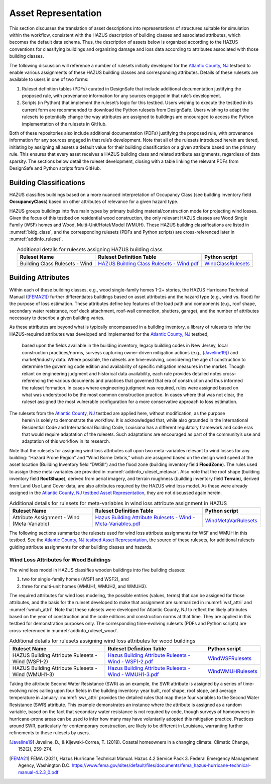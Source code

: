 .. _lbl-testbed_LC_asset_representation:

********************
Asset Representation
********************

This section discusses the translation of asset descriptions into representations 
of structures suitable for simulation within the workflow, consistent with 
the HAZUS description of building classes and associated attributes, which becomes 
the default data schema. Thus, the description of assets below is organized according 
to the HAZUS conventions for classifying buildings and organizing damage and loss data 
according to attributes associated with those building classes.

The following discussion will reference a number of rulesets initially developed for the 
`Atlantic County, NJ <https://nheri-simcenter.github.io/R2D-Documentation/common/testbeds/atlantic_city/index.html>`_ 
testbed to enable various assignments of these HAZUS building classes 
and corresponding attributes. Details of these rulesets are available to users in one of two forms: 

1. Ruleset definition tables (PDFs) curated in DesignSafe that include additional documentation justifying the proposed rule, with provenance information for any sources engaged in that rule’s development.
2. Scripts (in Python) that implement the ruleset’s logic for this testbed. Users wishing to execute the testbed in its current form are recommended to download the Python rulesets from DesignSafe. Users wishing to adapt the rulesets to potentially change the way attributes are assigned to buildings are encouraged to access the Python implementation of the rulesets in GitHub.

Both of these repositories also include additional documentation (PDFs) justifying the proposed rule, 
with provenance information for any sources engaged in that rule’s development. 
Note that all of the rulesets introduced herein are tiered, initiating by assigning all assets a 
default value for their building classification or a given attribute based on the primary rule. 
This ensures that every asset receives a HAZUS building class and related attribute assignments, 
regardless of data sparsity. The sections below detail the ruleset development, 
closing with a table linking the relevant PDFs from DesignSafe and Python scripts from GitHub.

.. _lbl-testbed_LC_asset_representation_building_classification:

Building Classifications
==========================

HAZUS classifies buildings based on a more nuanced interpretation of Occupancy Class 
(see building inventory field **OccupancyClass**) based on other attributes of relevance 
for a given hazard type.

HAZUS groups buildings into five main types by primary building material/construction 
mode for projecting wind losses. Given the focus of this testbed on residential wood 
construction, the only relevant HAZUS classes are Wood Single Family (WSF) homes 
and Wood, Multi-Unit/Hotel/Model (WMUH). These HAZUS building classifications are listed in 
:numref:`bldg_class`, and the corresponding rulesets (PDFs and Python scripts) are cross-referenced 
later in :numref:`addinfo_ruleset`.

.. csv-table:: HAZUS building classification for wind loss assessment.
   :name: bldg_class
   :file: table/bldg_class_new.csv
   :header-rows: 1
   :align: center

.. list-table:: Additional details for rulesets assigning HAZUS building class
   :name: addinfo_ruleset
   :header-rows: 1
   :align: center

   * - Ruleset Name
     - Ruleset Definition Table
     - Python script
   * - Building Class Rulesets - Wind
     - `HAZUS Building Class Rulesets - Wind.pdf <https://www.designsafe-ci.org/data/browser/public/designsafe.storage.published//PRJ-3207v4/03.%20Input:%20DL%20-%20Rulesets%20for%20Asset%20Representation>`_
     - `WindClassRulesets <https://github.com/NHERI-SimCenter/AssetRepresentationRulesets/blob/main/rulesets/LA/scripts/WindClassRulesets.py>`_

Building Attributes
======================

Within each of these building classes, e.g., wood single-family homes 1-2+ stories, the HAZUS Hurricane 
Technical Manual ([FEMA21]_) further differentiates buildings based on asset attributes and the hazard type 
(e.g., wind vs. flood) for the purpose of loss estimation. These attributes define key features of the 
load path and components (e.g., roof shape, secondary water resistance, roof deck attachment, roof-wall 
connection, shutters, garage), and the number of attributes necessary to describe a given building varies. 

As these attributes are beyond what is typically encompassed in a building inventory, a library of rulesets 
to infer the HAZUS-required attributes was developed and implemented for the `Atlantic County, NJ <https://nheri-simcenter.github.io/R2D-Documentation/common/testbeds/atlantic_city/index.html>`_ testbed, 
 based upon the fields available in the building inventory, legacy building codes in New Jersey, local 
 construction practices/norms, surveys capturing owner-driven mitigation actions (e.g., [Javeline19]_) 
 and market/industry data. Where possible, the rulesets are time-evolving, considering the age of 
 construction to determine the governing code edition and availability of specific mitigation measures 
 in the market. Though reliant on engineering judgment and historical data availability, each rule provides 
 detailed notes cross-referencing the various documents and practices that governed that era of construction 
 and thus informed the ruleset formation. In cases where engineering judgment was required, rules were assigned 
 based on what was understood to be the most common construction practice. In cases where that was not clear, 
 the ruleset assigned the most vulnerable configuration for a more conservative approach to loss estimation. 
The rulesets from the `Atlantic County, NJ <https://nheri-simcenter.github.io/R2D-Documentation/common/testbeds/atlantic_city/index.html>`_ testbed are applied here, without modification, as the purpose 
 herein is solely to demonstrate the workflow. It is acknowledged that, while also grounded in the 
 International Residential Code and International Building Code, Louisiana has a different regulatory 
 framework and code eras that would require adaptation of the rulesets. Such adaptations are encouraged 
 as part of the community’s use and adaptation of this workflow in its research.

.. csv-table:: Building attributes for wind loss assessment for WSF and WMUH.
   :name: wind_bldg_attri
   :file: table/wind_bldg_attri.csv
   :header-rows: 1
   :align: center
   :widths: 15, 65, 20

Note that the rulesets for assigning wind loss attributes call upon two meta-variables relevant to wind losses 
for any building: “Hazard Prone Region” and “Wind Borne Debris,” which are assigned based on the design wind 
speed at the asset location (Building Inventory field “DWSII”) and the flood zone (building inventory field 
**FloodZone**). The rules used to assign these meta-variables are provided in 
:numref:`addinfo_ruleset_metavar`. Also note that the roof shape (building inventory field **RoofShape**), 
derived from aerial imagery, and terrain roughness (building inventory field **Terrain**), derived from 
Land Use Land Cover data, are also attributes required by the HAZUS wind loss model. As these were already 
assigned in the `Atlantic County, NJ testbed Asset Representation <https://nheri-simcenter.github.io/R2D-Documentation/common/testbeds/atlantic_city/asset_representation.html>`_, they are not discussed again herein.

.. list-table:: Additional details for rulesets for meta-variables in wind loss attribute assignment in HAZUS
   :name: addinfo_ruleset_metavar
   :header-rows: 1
   :align: center

   * - Ruleset Name
     - Ruleset Definition Table
     - Python script
   * - Attribute Assignment - Wind (Meta-Variable)
     - `Hazus Building Attribute Rulesets - Wind - Meta-Variables.pdf <https://www.designsafe-ci.org/data/browser/public/designsafe.storage.published//PRJ-3207v4/03.%20Input:%20DL%20-%20Rulesets%20for%20Asset%20Representation>`_
     - `WindMetaVarRulesets <https://github.com/NHERI-SimCenter/AssetRepresentationRulesets/blob/main/rulesets/LA/scripts/WindMetaVarRulesets.py>`_

The following sections summarize the rulesets used for wind loss attribute assignments for WSF and WMUH 
in this testbed. See the `Atlantic County, NJ testbed Asset Representation <https://nheri-simcenter.github.io/R2D-Documentation/common/testbeds/atlantic_city/asset_representation.html>`_, the source of these rulesets, 
for additional rulesets guiding attribute assignments for other building classes and hazards.

Wind Loss Attributes for Wood Buildings
------------------------------------------

The wind loss model in HAZUS classifies wooden buildings into five building classes:
   
1. two for single-family homes (WSF1 and WSF2), and
2. three for multi-unit homes (WMUH1, WMUH2, and WMUH3).

The required attributes for wind loss modeling, the possible entries (values, terms) that can be 
assigned for those attributes, and the basis for the ruleset developed to make that assignment are 
summarized in :numref:`wsf_attri` and :numref:`wmuh_attri`. Note that these rulesets were developed 
for Atlantic County, NJ to reflect the likely attributes based on the year of construction and the 
code editions and construction norms at that time. They are applied in this testbed for demonstration 
purposes only. The corresponding time-evolving rulesets (PDFs and Python scripts) are 
cross-referenced in :numref:`addinfo_ruleset_wood`.

.. csv-table:: Additional HAZUS attributes assigned for wood single-family (WSF) homes: wind losses.
   :name: wsf_attri
   :file: table/wsf_attributes.csv
   :header-rows: 1
   :align: center

.. csv-table:: Additional HAZUS attributes assigned for wood multi-unit home (WMUH): wind losses.
   :name: wmuh_attri
   :file: table/wmuh_attributes.csv
   :header-rows: 1
   :align: center

.. list-table:: Additional details for rulesets assigning wind loss attributes for wood buildings
   :name: addinfo_ruleset_wood
   :header-rows: 1
   :align: center

   * - Ruleset Name
     - Ruleset Definition Table
     - Python script
   * - HAZUS Building Attribute Rulesets - Wind (WSF1-2)
     - `Hazus Building Attribute Rulesets - Wind - WSF1-2.pdf <https://www.designsafe-ci.org/data/browser/public/designsafe.storage.published//PRJ-3207v4/03.%20Input:%20DL%20-%20Rulesets%20for%20Asset%20Representation>`_
     - `WindWSFRulesets <https://github.com/NHERI-SimCenter/AssetRepresentationRulesets/blob/main/rulesets/LA/scripts/WindWSFRulesets.py>`_
   * - HAZUS Building Attribute Rulesets - Wind (WMUH1-3)
     - `Hazus Building Attribute Rulesets - Wind - WMUH1-3.pdf <https://www.designsafe-ci.org/data/browser/public/designsafe.storage.published//PRJ-3207v4/03.%20Input:%20DL%20-%20Rulesets%20for%20Asset%20Representation>`_
     - `WindWMUHRulesets <https://github.com/NHERI-SimCenter/AssetRepresentationRulesets/blob/main/rulesets/LA/scripts/WindWMUHRulesets.py>`_

Taking the attribute Second Water Resistance (SWR) as an example, the SWR attribute is assigned by 
a series of time-evolving rules calling upon four fields in the building inventory: year built, 
roof shape, roof slope, and average temperature in January. :numref:`swr_attri` provides the 
detailed rules that map these four variables to the Second Water Resistance (SWR) attribute. 
This example demonstrates an instance where the attribute is assigned as a random variable, 
based on the fact that secondary water resistance is not required by code, though surveys 
of homeowners in hurricane-prone areas can be used to infer how many may have voluntarily 
adopted this mitigation practice. Practices around SWR, particularly for contemporary 
construction, are likely to be different in Louisiana, warranting further refinements 
to these rulesets by users.

.. csv-table:: Ruleset for determining the Second Water Resistance attribute for WSF homes.
   :name: swr_attri
   :file: table/example_wood_ruleset.csv
   :align: center


.. [Javeline19]
    Javeline, D., & Kijewski-Correa, T. (2019). Coastal homeowners in a changing climate. Climatic Change, 152(2), 259-274.

.. [FEMA21]
   FEMA (2021), Hazus Hurricane Technical Manual. Hazus 4.2 Service Pack 3. Federal Emergency Management Agency, Washington D.C. 
   https://www.fema.gov/sites/default/files/documents/fema_hazus-hurricane-technical-manual-4.2.3_0.pdf